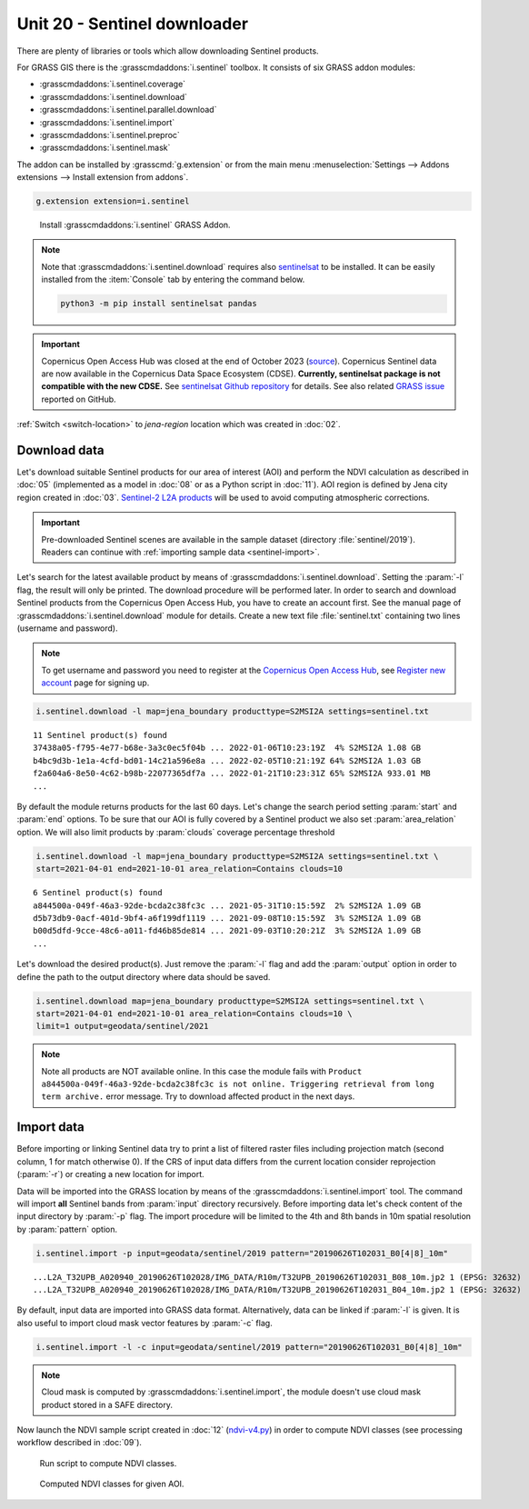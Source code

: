 Unit 20 - Sentinel downloader
=============================

There are plenty of libraries or tools which allow downloading
Sentinel products.

For GRASS GIS there is the :grasscmdaddons:`i.sentinel` toolbox.
It consists of six GRASS addon modules:

* :grasscmdaddons:`i.sentinel.coverage`
* :grasscmdaddons:`i.sentinel.download`
* :grasscmdaddons:`i.sentinel.parallel.download`  
* :grasscmdaddons:`i.sentinel.import`
* :grasscmdaddons:`i.sentinel.preproc`
* :grasscmdaddons:`i.sentinel.mask`

The addon can be installed by :grasscmd:`g.extension` or from the main menu
:menuselection:`Settings --> Addons extensions --> Install extension
from addons`.

.. code-block:: bash

   g.extension extension=i.sentinel

.. figure:: ../images/units/20/g-extension.png

   Install :grasscmdaddons:`i.sentinel` GRASS Addon.

.. note:: Note that :grasscmdaddons:`i.sentinel.download` requires
   also `sentinelsat <https://pypi.python.org/pypi/sentinelsat>`__ to
   be installed. It can be easily installed from the :item:`Console`
   tab by entering the command below.
	
   .. code-block:: bash
	
      python3 -m pip install sentinelsat pandas

.. important:: Copernicus Open Access Hub was closed at the end of
   October 2023 (`source
   <https://scihub.copernicus.eu/>`__). Copernicus Sentinel data are
   now available in the Copernicus Data Space Ecosystem (CDSE). **Currently,
   sentinelsat package is not compatible with the new CDSE.** See `sentinelsat Github repository
   <https://github.com/sentinelsat/sentinelsat?tab=readme-ov-file#sentinelsat>`__
   for details. See also related `GRASS issue
   <https://github.com/OSGeo/grass-addons/issues/883>`__ reported on
   GitHub.

:ref:`Switch <switch-location>` to `jena-region` location which was created in :doc:`02`.

Download data
-------------

Let's download suitable Sentinel products for our area of interest
(AOI) and perform the NDVI calculation as described in :doc:`05`
(implemented as a model in :doc:`08` or as a Python script in
:doc:`11`). AOI region is defined by Jena city region created in
:doc:`03`. `Sentinel-2 L2A products
<https://sentinels.copernicus.eu/web/sentinel/user-guides/sentinel-2-msi/product-types/level-2a/>`__
will be used to avoid computing atmospheric corrections.

.. important:: Pre-downloaded Sentinel scenes are available in the
   sample dataset (directory :file:`sentinel/2019`). Readers can
   continue with :ref:`importing sample data <sentinel-import>`.

Let's search for the latest available product by means of
:grasscmdaddons:`i.sentinel.download`. Setting the :param:`-l` flag, the result will only
be printed. The download procedure will be performed later. In order to
search and download Sentinel products from the Copernicus Open Access Hub, 
you have to create an account first. See the manual page of
:grasscmdaddons:`i.sentinel.download` module for details. Create a new text
file :file:`sentinel.txt` containing two lines (username and
password).

.. note::
   To get username and password you need to register at the 
   `Copernicus Open Access Hub <https://scihub.copernicus.eu/>`__,
   see `Register new account <https://scihub.copernicus.eu/dhus/#/self-registration>`__
   page for signing up.

.. code-block:: bash

   i.sentinel.download -l map=jena_boundary producttype=S2MSI2A settings=sentinel.txt

::

   11 Sentinel product(s) found
   37438a05-f795-4e77-b68e-3a3c0ec5f04b ... 2022-01-06T10:23:19Z  4% S2MSI2A 1.08 GB
   b4bc9d3b-1e1a-4cfd-bd01-14c21a596e8a ... 2022-02-05T10:21:19Z 64% S2MSI2A 1.03 GB
   f2a604a6-8e50-4c62-b98b-22077365df7a ... 2022-01-21T10:23:31Z 65% S2MSI2A 933.01 MB
   ...

By default the module returns products for the last 60 days. Let's
change the search period setting :param:`start` and :param:`end`
options. To be sure that our AOI is fully covered by a Sentinel
product we also set :param:`area_relation` option.  We will also limit
products by :param:`clouds` coverage percentage threshold
       
.. code-block:: bash
                
   i.sentinel.download -l map=jena_boundary producttype=S2MSI2A settings=sentinel.txt \
   start=2021-04-01 end=2021-10-01 area_relation=Contains clouds=10

::

   6 Sentinel product(s) found
   a844500a-049f-46a3-92de-bcda2c38fc3c ... 2021-05-31T10:15:59Z  2% S2MSI2A 1.09 GB
   d5b73db9-0acf-401d-9bf4-a6f199df1119 ... 2021-09-08T10:15:59Z  3% S2MSI2A 1.09 GB
   b00d5dfd-9cce-48c6-a011-fd46b85de814 ... 2021-09-03T10:20:21Z  3% S2MSI2A 1.09 GB
   ...

..
   .. tip:: If more products have been found you can limit search by
   :param:`limit` option.

Let's download the desired product(s). Just remove the :param:`-l` flag and
add the :param:`output` option in order to define the path to the output directory
where data should be saved.

.. code-block:: bash

   i.sentinel.download map=jena_boundary producttype=S2MSI2A settings=sentinel.txt \
   start=2021-04-01 end=2021-10-01 area_relation=Contains clouds=10 \
   limit=1 output=geodata/sentinel/2021

.. note:: Note all products are NOT available online. In this case the
   module fails with ``Product
   a844500a-049f-46a3-92de-bcda2c38fc3c is not
   online. Triggering retrieval from long term archive.`` error
   message. Try to download affected product in the next days.

Import data
-----------

.. _sentinel-import:


Before importing or linking Sentinel data try to print a list of
filtered raster files including projection match (second column, 1 for
match otherwise 0). If the CRS of input data differs from the current location
consider reprojection (:param:`-r`) or creating a new location for
import.

Data will be imported into the GRASS location by means of the
:grasscmdaddons:`i.sentinel.import` tool. The command will import
**all** Sentinel bands from :param:`input` directory
recursively. Before importing data let's check content of the input
directory by :param:`-p` flag. The import procedure will be limited to
the 4th and 8th bands in 10m spatial resolution by :param:`pattern`
option.

.. code-block:: bash
 
   i.sentinel.import -p input=geodata/sentinel/2019 pattern="20190626T102031_B0[4|8]_10m"

::

   ...L2A_T32UPB_A020940_20190626T102028/IMG_DATA/R10m/T32UPB_20190626T102031_B08_10m.jp2 1 (EPSG: 32632)
   ...L2A_T32UPB_A020940_20190626T102028/IMG_DATA/R10m/T32UPB_20190626T102031_B04_10m.jp2 1 (EPSG: 32632)


By default, input data are imported into GRASS data format.
Alternatively, data can be linked if :param:`-l` is given. It is also
useful to import cloud mask vector features by :param:`-c` flag. 

.. code-block:: bash

   i.sentinel.import -l -c input=geodata/sentinel/2019 pattern="20190626T102031_B0[4|8]_10m"

.. note:: Cloud mask is computed by
   :grasscmdaddons:`i.sentinel.import`, the module doesn't use cloud
   mask product stored in a SAFE directory.

.. todo:: Fix :grasscmdaddons:`i.sentinel.import` :option:`-c` flag to
          respect :option:`pattern` parameter.
          
Now launch the NDVI sample script created in :doc:`12` (`ndvi-v4.py
<../_static/scripts/ndvi-v4.py>`__) in order to compute NDVI classes
(see processing workflow described in :doc:`09`).
   
.. figure:: ../images/units/20/run-script.png
        
   Run script to compute NDVI classes.

.. figure:: ../images/units/20/ndvi-classes.png
   :class: large
        
   Computed NDVI classes for given AOI.
